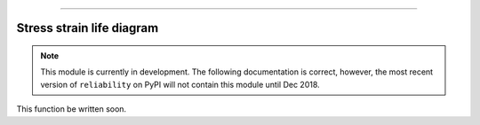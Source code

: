 .. image:: images/logo.png

-------------------------------------

Stress strain life diagram
''''''''''''''''''''''''''

.. note:: This module is currently in development. The following documentation is correct, however, the most recent version of ``reliability`` on PyPI will not contain this module until Dec 2018.

This function be written soon.